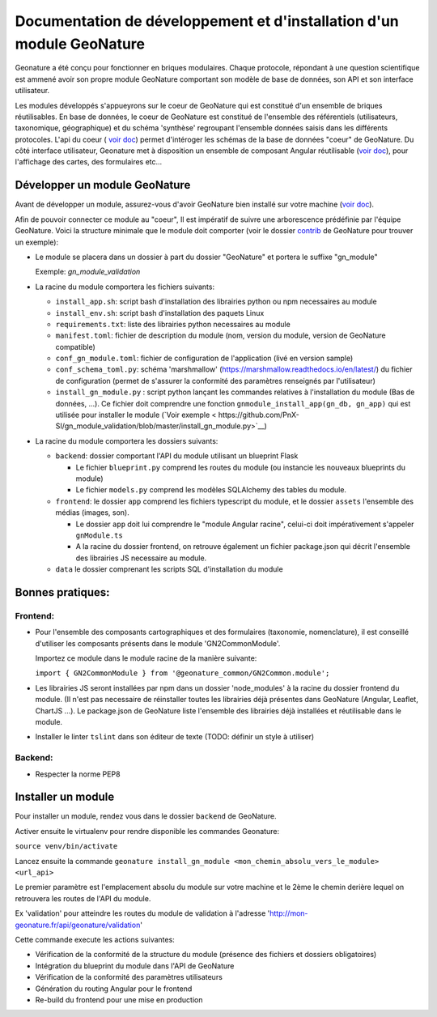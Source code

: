 Documentation de développement et d'installation d'un module GeoNature
======================================================================

Geonature a été conçu pour fonctionner en briques modulaires.
Chaque protocole, répondant à une question scientifique est ammené avoir son propre module GeoNature 
comportant son modèle de base de données, son API et son interface utilisateur.

Les modules développés s'appueyrons sur le coeur de GeoNature qui est constitué d'un ensemble de briques réutilisables.
En base de données, le coeur de GeoNature est constitué de l'ensemble des référentiels (utilisateurs, taxonomique, géographique)
et du schéma 'synthèse' regroupant l'ensemble données saisis dans les différents protocoles.
L'api du coeur ( `voir doc <https://github.com/PnX-SI/GeoNature/blob/develop/docs/development.rst#api>`__) permet d'intéroger les schémas de la base de données "coeur" de GeoNature.
Du côté interface utilisateur, Geonature met à disposition un ensemble de composant Angular réutilisable (`voir doc <https://github.com/PnX-SI/GeoNature/blob/develop/docs/development.rst#d%C3%A9veloppement-frontend>`__), pour l'affichage
des cartes, des formulaires etc...

Développer un module GeoNature
-------------------------------

Avant de développer un module, assurez-vous d'avoir GeoNature bien installé sur votre machine (`voir doc <https://github.com/PnX-SI/GeoNature/blob/develop/docs/development.rst>`__).

Afin de pouvoir connecter ce module au "coeur", Il est impératif de suivre une arborescence prédéfinie par l'équipe GeoNature.
Voici la structure minimale que le module doit comporter (voir le dossier `contrib <https://github.com/PnX-SI/GeoNature/blob/develop/docs/development.rst#api>`__ de GeoNature pour trouver un exemple):

- Le module se placera dans un dossier à part du dossier "GeoNature" et portera le suffixe "gn_module"

  Exemple: *gn_module_validation*

- La racine du module comportera les fichiers suivants: 

  - ``install_app.sh``: script bash d'installation des librairies python ou npm necessaires au module
  - ``install_env.sh``: script bash d'installation des paquets Linux
  - ``requirements.txt``: liste des librairies python necessaires au module
  - ``manifest.toml``: fichier de description du module (nom, version du module, version de GeoNature compatible)
  - ``conf_gn_module.toml``: fichier de configuration de l'application (livé en version sample)
  - ``conf_schema_toml.py``: schéma 'marshmallow' (https://marshmallow.readthedocs.io/en/latest/) du fichier de configuration (permet de s'assurer la conformité des paramètres renseignés par l'utilisateur)
  - ``install_gn_module.py`` : script python lançant les commandes relatives à l'installation du module (Bas de données, ...). Ce fichier doit comprendre une fonction ``gnmodule_install_app(gn_db, gn_app)`` qui est utilisée pour installer le module (`Voir exemple < https://github.com/PnX-SI/gn_module_validation/blob/master/install_gn_module.py>`__)
 

- La racine du module comportera les dossiers suivants:

  - ``backend``: dossier comportant l'API du module utilisant un blueprint Flask
    
    - Le fichier ``blueprint.py`` comprend les routes du module (ou instancie les nouveaux blueprints du module)
    - Le fichier ``models.py`` comprend les modèles SQLAlchemy des tables du module.
  
  - ``frontend``: le dossier ``app`` comprend les fichiers typescript du module, et  le dossier ``assets`` l'ensemble des médias (images, son).

    - Le dossier ``app`` doit lui comprendre le "module Angular racine", celui-ci doit impérativement s'appeler ``gnModule.ts`` 
    - A la racine du dossier frontend, on retrouve également un fichier package.json qui décrit l'ensemble des librairies JS necessaire au module.
      
  
  - ``data`` le dossier comprenant les scripts SQL d'installation du module




Bonnes pratiques:
-----------------

Frontend:
**********

- Pour l'ensemble des composants cartographiques et des formulaires (taxonomie, nomenclature), il est conseillé d'utiliser les composants présents dans le module 'GN2CommonModule'.
  
  Importez ce module dans le module racine de la manière suivante:

  ``import { GN2CommonModule } from '@geonature_common/GN2Common.module';``

- Les librairies JS seront installées par npm dans un dossier 'node_modules' à la racine du dossier frontend du module. (Il n'est pas necessaire de réinstaller toutes les librairies déjà présentes dans GeoNature (Angular, Leaflet, ChartJS ...). Le package.json de GeoNature liste l'ensemble des librairies déjà installées et réutilisable dans le module. 

- Installer le linter ``tslint`` dans son éditeur de texte (TODO: définir un style à utiliser) 

Backend:
*********

- Respecter la norme PEP8


Installer un module
--------------------

Pour installer un module, rendez vous dans le dossier ``backend`` de GeoNature.

Activer ensuite le virtualenv pour rendre disponible les commandes Geonature:

``source venv/bin/activate``

Lancez ensuite la commande ``geonature install_gn_module <mon_chemin_absolu_vers_le_module> <url_api>``

Le premier paramètre est l'emplacement absolu du module sur votre machine et le 2ème le chemin derière lequel on retrouvera les routes de l'API du module.

Ex 'validation' pour atteindre les routes du module de validation à l'adresse 'http://mon-geonature.fr/api/geonature/validation'

Cette commande execute les actions suivantes:

- Vérification de la conformité de la structure du module (présence des fichiers et dossiers obligatoires)
- Intégration du blueprint du module dans l'API de GeoNature
- Vérification de la conformité des paramètres utilisateurs
- Génération du routing Angular pour le frontend
- Re-build du frontend pour une mise en production
